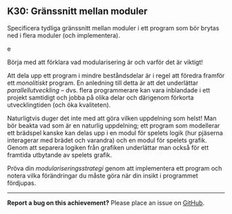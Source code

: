#+html: <a name="30"></a>
** K30: Gränssnitt mellan moduler

 #+begin_quot!e
 Specificera tydliga gränssnitt mellan moduler i ett program som
 bör brytas ned i flera moduler (och implementera).
 #+end_quote

 Börja med att förklara vad modularisering är och varför det är
 viktigt!

 Att dela upp ett program i mindre beståndsdelar är i regel att
 föredra framför ett /monolitiskt/ program. En anledning till detta
 är att det underlättar /parallellutveckling/ -- dvs. flera
 programmerare kan vara inblandade i ett projekt samtidigt och
 jobba på olika delar och därigenom förkorta utvecklingtiden (och
 öka kvaliteten).

 Naturligtvis duger det inte med att göra vilken uppdelning som
 helst! Man bör beakta vad som är en naturlig uppdelning; ett
 program som modellerar ett brädspel kanske kan delas upp i en
 modul för spelets logik (hur pjäserna interagerar med brädet och
 varandra) och en modul för spelets grafik. Genom att separera
 logiken från grafiken underlättar man också för ett framtida
 utbytande av spelets grafik.

 Pröva din /modulariseringsstrategi/ genom att implementera ett
 program och notera vilka förändringar du måste göra när din insikt
 i programmet fördjupas.



-----

*Report a bug on this achievement?* Please place an issue on [[https://github.com/IOOPM-UU/achievements/issues/new?title=Bug%20in%20achievement%20K30&body=Please%20describe%20the%20bug,%20comment%20or%20issue%20here&assignee=TobiasWrigstad][GitHub]].
